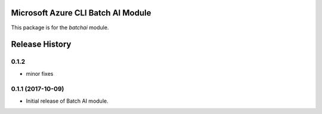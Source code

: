 Microsoft Azure CLI Batch AI Module
=========================================

This package is for the `batchai` module.


.. :changelog:

Release History
===============

0.1.2
+++++
* minor fixes

0.1.1 (2017-10-09)
++++++++++++++++++

* Initial release of Batch AI module.


